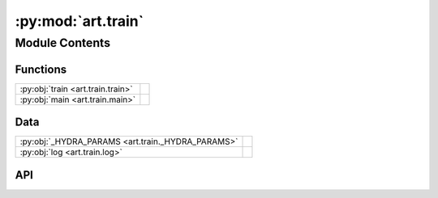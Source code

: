 :py:mod:`art.train`
===================

.. py:module:: art.train

.. autodoc2-docstring:: art.train
   :allowtitles:

Module Contents
---------------

Functions
~~~~~~~~~

.. list-table::
   :class: autosummary longtable
   :align: left

   * - :py:obj:`train <art.train.train>`
     - .. autodoc2-docstring:: art.train.train
          :summary:
   * - :py:obj:`main <art.train.main>`
     - .. autodoc2-docstring:: art.train.main
          :summary:

Data
~~~~

.. list-table::
   :class: autosummary longtable
   :align: left

   * - :py:obj:`_HYDRA_PARAMS <art.train._HYDRA_PARAMS>`
     - .. autodoc2-docstring:: art.train._HYDRA_PARAMS
          :summary:
   * - :py:obj:`log <art.train.log>`
     - .. autodoc2-docstring:: art.train.log
          :summary:

API
~~~

.. py:data:: _HYDRA_PARAMS
   :canonical: art.train._HYDRA_PARAMS
   :value: None

   .. autodoc2-docstring:: art.train._HYDRA_PARAMS

.. py:data:: log
   :canonical: art.train.log
   :value: None

   .. autodoc2-docstring:: art.train.log

.. py:function:: train(cfg: omegaconf.DictConfig)
   :canonical: art.train.train

   .. autodoc2-docstring:: art.train.train

.. py:function:: main(cfg: omegaconf.DictConfig)
   :canonical: art.train.main

   .. autodoc2-docstring:: art.train.main
